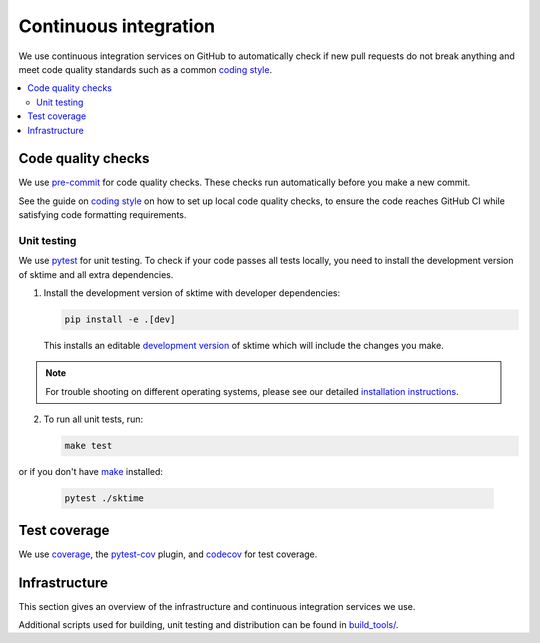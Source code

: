 .. _continuous_integration:

Continuous integration
======================

We use continuous integration services on GitHub to automatically check
if new pull requests do not break anything and meet code quality
standards such as a common `coding style <#Coding-style>`__.

.. contents::
   :local:

Code quality checks
-------------------

.. _precommit: https://pre-commit.com

We use `pre-commit <precommit>`_ for code quality checks.
These checks run automatically before you make a new commit.

See the guide on `coding style <#Coding-style>`__ on how to set up local code quality checks,
to ensure the code reaches GitHub CI while satisfying code formatting requirements.


Unit testing
~~~~~~~~~~~~

We use `pytest <https://docs.pytest.org/en/latest/>`__ for unit testing.
To check if your code passes all tests locally, you need to install the
development version of sktime and all extra dependencies.

1. Install the development version of sktime with developer dependencies:

   .. code:: bash

      pip install -e .[dev]

   This installs an editable `development
   version <https://pip.pypa.io/en/stable/reference/pip_install/#editable-installs>`__
   of sktime which will include the changes you make.

.. note::

   For trouble shooting on different operating systems, please see our detailed
   `installation instructions <https://www.sktime.org/en/latest/installation.html>`__.

2. To run all unit tests, run:

   .. code:: bash

      make test

or if you don't have `make <https://www.gnu.org/software/make/>`_ installed:

   .. code:: bash

      pytest ./sktime

Test coverage
-------------

.. _codecov: https://codecov.io
.. _coverage: https://coverage.readthedocs.io/
.. _pytestcov: https://github.com/pytest-dev/pytest-cov

We use `coverage`_, the `pytest-cov <pytestcov>`_ plugin, and `codecov`_ for test coverage.

Infrastructure
--------------

This section gives an overview of the infrastructure and continuous
integration services we use.

+---------------+-----------------------+-------------------------------------+
| Platform      | Operation             | Configuration                       |
+===============+=======================+=====================================+
| `GitHub       | Build/test/           | `.github/workflows/ <https://gi     |
| Actions       | distribute            | thub.com/sktime/sktime/blob/main/.g |
| <https:/      | on Linux, MacOS and   | ithub/workflows/>`__                |
| /docs.github. | Windows,              |                                     |
| com/en/free-p | run code quality      |                                     |
| ro-team@lates | checks                |                                     |
| t/actions>`__ |                       |                                     |
+---------------+-----------------------+-------------------------------------+
| `Read the     | Build/deploy          | `.readthedocs.yml                   |
| Docs <h       | documentation         | <https://github.com/alan-tu         |
| ttps://readth |                       | ring-institute/sktime/blob/main/.gi |
| edocs.org>`__ |                       | thub/workflows/code-quality.yml>`__ |
+---------------+-----------------------+-------------------------------------+
| `Codecov      | Test coverage         | `.codecov.yml <https                |
| <https://c    |                       | ://github.com/sktime/sktime/blob/ma |
| odecov.io>`__ |                       | in/.codecov.yml>`__, |
|               |                       | `.coveragerc <htt                   |
|               |                       | ps://github.com/alan-turing-institu |
|               |                       | te/sktime/blob/main/.coveragerc>`__ |
+---------------+-----------------------+-------------------------------------+

Additional scripts used for building, unit testing and distribution can
be found in
`build_tools/ <https://github.com/sktime/sktime/tree/main/build_tools>`__.

